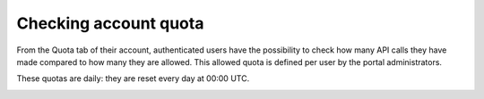 Checking account quota
======================

From the Quota tab of their account, authenticated users have the possibility to check how many API calls they have made compared to how many they are allowed. This allowed quota is defined per user by the portal administrators.

These quotas are daily: they are reset every day at 00:00 UTC.

.. image:: images/account_quotas.png
